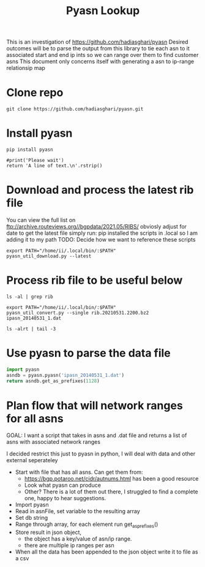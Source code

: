 #+TITLE: Pyasn Lookup
This is an investigation of https://github.com/hadiasghari/pyasn
Desired outcomes will be to parse the output from this library to tie each asn to it associated start and end ip ints so we can range over them to find customer asns
This document only concerns itself with generating a asn to ip-range relationsip map
* Clone repo
#+BEGIN_SRC tmate :window pyasn
git clone https://github.com/hadiasghari/pyasn.git
#+END_SRC
* Install pyasn
#+BEGIN_SRC tmate :window pyasn
pip install pyasn
#+END_SRC
#+BEGIN_SRC python tmate :window python
#print('Please wait')
return 'A line of text.\n'.rstrip()
#+END_SRC

#+RESULTS:
#+begin_src python
A line of text.
#+end_src
* Download and process the latest rib file
You can view the full list on ftp://archive.routeviews.org//bgpdata/2021.05/RIBS/
obviosly adjust for date
to get the latest file simply run:
pip installed the scripts in .local so I am adding it to my path
TODO: Decide how we want to reference these scripts
#+BEGIN_SRC shell :dir (concat (getenv "HOME") "/foo")
export PATH="/home/ii/.local/bin/:$PATH"
pyasn_util_download.py --latest
#+END_SRC

#+RESULTS:
#+begin_example
Connecting to ftp://archive.routeviews.org
Finding most recent archive in /bgpdata/2021.06/RIBS ...
Finding most recent archive in /bgpdata/2021.05/RIBS ...
Downloading ftp://archive.routeviews.org//bgpdata/2021.05/RIBS/rib.20210531.2200.bz2
Download complete.
#+end_example

* Process rib file to be useful below
#+BEGIN_SRC shell :dir (concat (getenv "HOME") "/foo")
ls -al | grep rib
#+END_SRC

#+RESULTS:
#+begin_example
-rw-r--r--  1 ii   ii   124276057 Jun  1 11:35 rib.20210531.2200.bz2
#+end_example

#+BEGIN_SRC shell :dir (concat (getenv "HOME") "/foo")
export PATH="/home/ii/.local/bin/:$PATH"
pyasn_util_convert.py --single rib.20210531.2200.bz2 ipasn_20140531_1.dat
#+END_SRC

#+RESULTS:
#+begin_example
IPASN database saved (923124 IPV4 + 0 IPV6 prefixes)
#+end_example

#+BEGIN_SRC shell :dir (concat (getenv "HOME") "/foo")
ls -alrt | tail -3
#+END_SRC

#+RESULTS:
#+begin_example
-rw-r--r--  1 ii   ii   124276057 Jun  1 11:35 rib.20210531.2200.bz2
-rw-r--r--  1 ii   ii    19939342 Jun  1 11:42 ipasn_20140531_1.dat
#+end_example

* Use pyasn to parse the data file
#+BEGIN_SRC python :dir (concat (getenv "HOME") "/foo")
import pyasn
asndb = pyasn.pyasn('ipasn_20140531_1.dat')
return asndb.get_as_prefixes(1128)
#+END_SRC

#+RESULTS:
#+begin_src python
{'131.180.0.0/16', '130.161.0.0/16', '145.94.0.0/16'}
#+end_src

* Plan flow that will network ranges for all asns
GOAL:
I want a script that takes in asns and .dat file and returns a list of asns with associated network ranges

I decided restrict this just to pyasn in python,
I will deal with data and other external seperateley
- Start with file that has all asns. Can get them from:
  - https://bgp.potaroo.net/cidr/autnums.html has been a good resource
  - Look what pyasn can produce
  - Other? There is a lot of them out there, I struggled to find a complete one, happy to hear suggestions.
- Import pyasn
- Read in asnFile, set variable to the resulting array
- Set db string
- Range through array, for each element run get_as_prefixes()
- Store result in json object,
  - the object has a key/value of asn/ip range.
  - there are multiple ip ranges per asn
- When all the data has been appended to the json object write it to file as a csv

